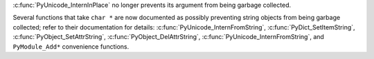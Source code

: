 :c:func:`PyUnicode_InternInPlace` no longer prevents its argument from being
garbage collected.

Several functions that take ``char *`` are now
documented as possibly preventing string objects from being garbage
collected; refer to their documentation for details:
:c:func:`PyUnicode_InternFromString`,
:c:func:`PyDict_SetItemString`,
:c:func:`PyObject_SetAttrString`,
:c:func:`PyObject_DelAttrString`,
:c:func:`PyUnicode_InternFromString`,
and ``PyModule_Add*`` convenience functions.

